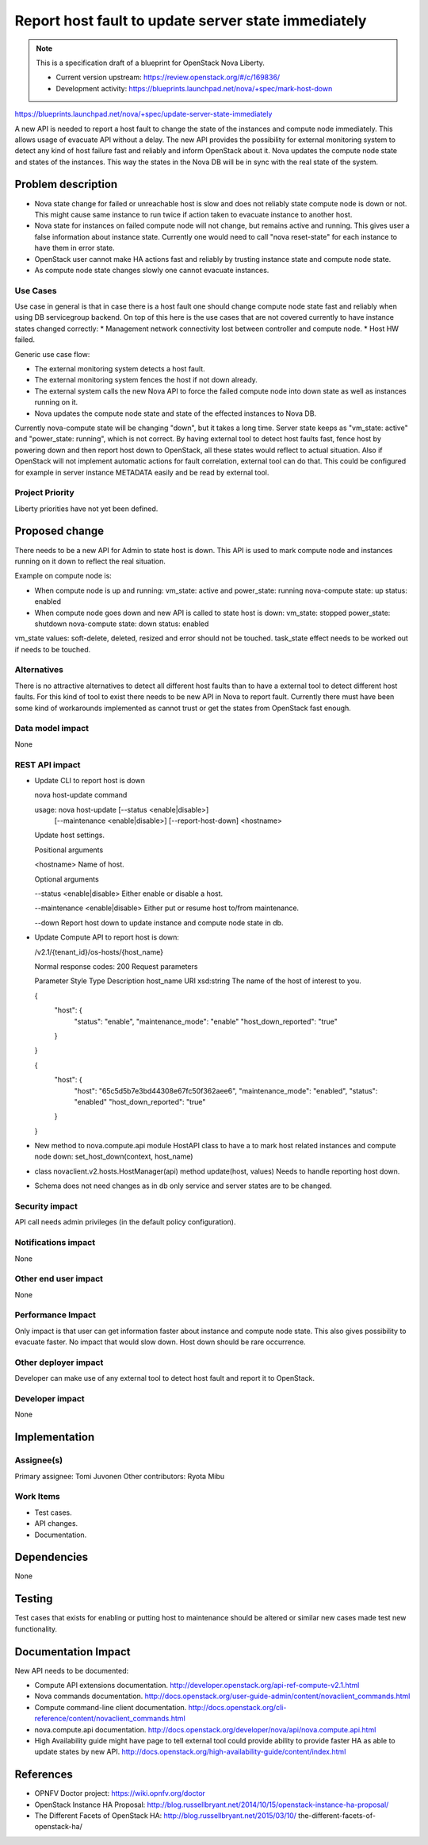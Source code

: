 ====================================================
Report host fault to update server state immediately
====================================================

.. NOTE::
   This is a specification draft of a blueprint for OpenStack Nova Liberty.

   * Current version upstream: https://review.openstack.org/#/c/169836/
   * Development activity:
     https://blueprints.launchpad.net/nova/+spec/mark-host-down

https://blueprints.launchpad.net/nova/+spec/update-server-state-immediately

A new API is needed to report a host fault to change the state of the
instances and compute node immediately. This allows usage of evacuate API
without a delay. The new API provides the possibility for external monitoring
system to detect any kind of host failure fast and reliably and inform
OpenStack about it. Nova updates the compute node state and states of the
instances. This way the states in the Nova DB will be in sync with the
real state of the system.

Problem description
===================
* Nova state change for failed or unreachable host is slow and does not
  reliably state compute node is down or not. This might cause same instance
  to run twice if action taken to evacuate instance to another host.
* Nova state for instances on failed compute node will not change,
  but remains active and running. This gives user a false information about
  instance state. Currently one would need to call "nova reset-state" for each
  instance to have them in error state.
* OpenStack user cannot make HA actions fast and reliably by trusting instance
  state and compute node state.
* As compute node state changes slowly one cannot evacuate instances.

Use Cases
---------
Use case in general is that in case there is a host fault one should change
compute node state fast and reliably when using DB servicegroup backend.
On top of this here is the use cases that are not covered currently to have
instance states changed correctly:
* Management network connectivity lost between controller and compute node.
* Host HW failed.

Generic use case flow:

* The external monitoring system detects a host fault.
* The external monitoring system fences the host if not down already.
* The external system calls the new Nova API to force the failed compute node
  into down state as well as instances running on it.
* Nova updates the compute node state and state of the effected instances to
  Nova DB.

Currently nova-compute state will be changing "down", but it takes a long
time. Server state keeps as "vm_state: active" and "power_state:
running", which is not correct. By having external tool to detect host faults
fast, fence host by powering down and then report host down to OpenStack, all
these states would reflect to actual situation. Also if OpenStack will not
implement automatic actions for fault correlation, external tool can do that.
This could be configured for example in server instance METADATA easily and be
read by external tool.

Project Priority
-----------------
Liberty priorities have not yet been defined.

Proposed change
===============
There needs to be a new API for Admin to state host is down. This API is used
to mark compute node and instances running on it down to reflect the real
situation.

Example on compute node is:

* When compute node is up and running:
  vm_state: active and power_state: running
  nova-compute state: up status: enabled
* When compute node goes down and new API is called to state host is down:
  vm_state: stopped power_state: shutdown
  nova-compute state: down status: enabled

vm_state values: soft-delete, deleted, resized and error
should not be touched.
task_state effect needs to be worked out if needs to be touched.

Alternatives
------------
There is no attractive alternatives to detect all different host faults than
to have a external tool to detect different host faults. For this kind of tool
to exist there needs to be new API in Nova to report fault. Currently there
must have been some kind of workarounds implemented as cannot trust or get the
states from OpenStack fast enough.

Data model impact
-----------------
None

REST API impact
---------------
* Update CLI to report host is down

  nova host-update command

  usage: nova host-update [--status <enable|disable>]
                        [--maintenance <enable|disable>]
                        [--report-host-down]
                        <hostname>

  Update host settings.

  Positional arguments

  <hostname>
  Name of host.

  Optional arguments

  --status <enable|disable>
  Either enable or disable a host.

  --maintenance <enable|disable>
  Either put or resume host to/from maintenance.

  --down
  Report host down to update instance and compute node state in db.

* Update Compute API to report host is down:

  /v2.1/{tenant_id}/os-hosts/{host_name}

  Normal response codes: 200
  Request parameters

  Parameter     Style   Type          Description
  host_name     URI     xsd:string    The name of the host of interest to you.

  {
      "host": {
          "status": "enable",
          "maintenance_mode": "enable"
          "host_down_reported": "true"

      }

  }

  {
      "host": {
          "host": "65c5d5b7e3bd44308e67fc50f362aee6",
          "maintenance_mode": "enabled",
          "status": "enabled"
          "host_down_reported": "true"

      }

  }

* New method to nova.compute.api module HostAPI class to have a
  to mark host related instances and compute node down:
  set_host_down(context, host_name)

* class novaclient.v2.hosts.HostManager(api) method update(host, values)
  Needs to handle reporting host down.

* Schema does not need changes as in db only service and server states are to
  be changed.

Security impact
---------------
API call needs admin privileges (in the default policy configuration).

Notifications impact
--------------------
None

Other end user impact
---------------------
None

Performance Impact
------------------
Only impact is that user can get information faster about instance and
compute node state. This also gives possibility to evacuate faster.
No impact that would slow down. Host down should be rare occurrence.

Other deployer impact
---------------------
Developer can make use of any external tool to detect host fault and report it
to OpenStack.

Developer impact
----------------
None

Implementation
==============
Assignee(s)
-----------
Primary assignee:   Tomi Juvonen
Other contributors: Ryota Mibu

Work Items
----------
* Test cases.
* API changes.
* Documentation.

Dependencies
============
None

Testing
=======
Test cases that exists for enabling or putting host to maintenance should be
altered or similar new cases made test new functionality.

Documentation Impact
====================

New API needs to be documented:

* Compute API extensions documentation.
  http://developer.openstack.org/api-ref-compute-v2.1.html
* Nova commands documentation.
  http://docs.openstack.org/user-guide-admin/content/novaclient_commands.html
* Compute command-line client documentation.
  http://docs.openstack.org/cli-reference/content/novaclient_commands.html
* nova.compute.api documentation.
  http://docs.openstack.org/developer/nova/api/nova.compute.api.html
* High Availability guide might have page to tell external tool could provide
  ability to provide faster HA as able to update states by new API.
  http://docs.openstack.org/high-availability-guide/content/index.html

References
==========
* OPNFV Doctor project: https://wiki.opnfv.org/doctor
* OpenStack Instance HA Proposal:
  http://blog.russellbryant.net/2014/10/15/openstack-instance-ha-proposal/
* The Different Facets of OpenStack HA:
  http://blog.russellbryant.net/2015/03/10/
  the-different-facets-of-openstack-ha/

